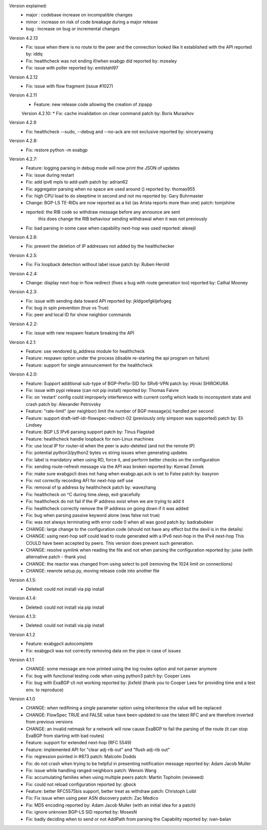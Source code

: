 Version explained:
 - major : codebase increase on incompatible changes
 - minor : increase on risk of code breakage during a major release
 - bug   : increase on bug or incremental changes

Version 4.2.13
 * Fix: issue when there is no route to the peer and the connection looked like it established with the API
   reported by: iddq
 * Fix: healthcheck was not ending if/when exabgp did
   reported by: mzealey
 * Fix: issue with poller
   reported by: emilstahl97

Version 4.2.12
 * Fix: issue with flow fragment (issue #1027)

Version 4.2.11
 * Feature: new release code allowing the creation of zipapp

 Version 4.2.10:
 * Fix: cache invalidation on clear command
 patch by: Boris Murashov

Version 4.2.9
 * Fix: healthcheck --sudo, --debug and --no-ack are not exclusive
   reported by: sincerywaing

Version 4.2.8:
 * Fix: restore python -m exabgp

Version 4.2.7:
 * Feature: logging parsing in debug mode will now print the JSON of updates
 * Fix: issue during restart
 * Fix: add ipv6 mpls to add-path
   patch by: adrian62
 * Fix: aggregator parsing when no space are used around ()
   reported by: thomas955
 * Fix: high CPU load to do sleeptime in second and not ms
   reported by: Gary Buhrmaster
 * Change: BGP-LS TE-RIDs are now reported as a list (as Arista reports more than one)
   patch: tomjshine
 * reported: the RIB code so withdraw message before any announce are sent
        this does change the RIB behaviour sending withdrawal when it was not previously
 * Fix: bad parsing in some case when capability next-hop was used
   reported: alexejli

Version 4.2.6:
 * Fix: prevent the deletion of IP addresses not added by the healthchecker

Version 4.2.5:
 * Fix: Fix loopback detection without label issue
   patch by: Ruben Herold

Version 4.2.4:
 * Change: display next-hop in flow redirect (fixes a bug with route generation too)
   reported by: Cathal Mooney

Version 4.2.3:
 * Fix: issue with sending data toward API
   reported by: jkldgoefgkljefogeg
 * Fix: bug in spin prevention (true vs True)
 * Fix: peer and local ID for show neighbor commands

Version 4.2.2:
 * Fix: issue with new respawn feature breaking the API

Version 4.2.1:
 * Feature: use vendored ip_address module for healthcheck
 * Feature: respawn option under the process (disable re-starting the api program on failure)
 * Feature: support for single announcement for the healthcheck

Version 4.2.0:
 * Feature: Support additional sub-type of BGP-Prefix-SID for SRv6-VPN 
   patch by: Hiroki SHIROKURA
 * Fix: issue with pypi release (can not pip install)
   reported by: Thomas Faivre
 * Fix: on 'restart' config could improperly interference with current config which leads to inconsystent state and crash
   patch by: Alexander Petrovsky
 * Feature: "rate-limit" (per neighbor) limit the number of BGP message(s) handled per second
 * Feature: support draft-ietf-idr-flowspec-redirect-02 (previously only simpson was supported)
   patch by: Eli Lindsey
 * Feature: BGP LS IPv6 parsing support
   patch by: Tinus Flagstad
 * Feature: healthcheck handle loopback for non-Linux machines
 * Fix: use local IP for router-id when the peer is auto-deteted (and not the remote IP)
 * Fix: potential python3/python2 bytes vs string issues when generating updates
 * Fix: label is mandatory when using RD, force it, and perform better checks on the configuration
 * Fix: sending route-refresh message via the API was broken
   reported by: Konrad Zemek
 * Fix: make sure exabgpcli does not hang when exabgp.api.ack is set to False
   patch by: basyron
 * Fix: not correctly recording AFI for next-hop self use
 * Fix: removal of ip address by healthcheck
   patch by: wavezhang
 * Fix: healthcheck on ^C during time.sleep, exit gracefully
 * Fix: healthcheck do not fail if the IP address exist when we are trying to add it
 * Fix: healthcheck correctly remove the IP address on going down if it was added
 * Fix: bug when parsing passive keyword alone (was false not true)
 * Fix: was not always terminating with error code 0 when all was good
   patch by: badrabubker
 * CHANGE: large change to the configuration code (should not have any effect but the devil is in the details)
 * CHANGE: using next-hop self could lead to route generated with a IPv6 next-hop in the IPv4 next-hop
   This COULD have been accepted by peers. This version does prevent such generation.
 * CHANGE: resolve symlink when reading the file and not when parsing the configuration
   reported by: juise (with alternative patch - thank you)
 * CHANGE: the reactor was changed from using select to poll (removing the 1024 limit on connections)
 * CHANGE: rewrote setup.py, moving release code into another file

Version 4.1.5:
 * Deleted: could not install via pip install

Version 4.1.4:
 * Deleted: could not install via pip install

Version 4.1.3:
 * Deleted: could not install via pip install

Version 4.1.2
 * Feature: exabgpcli autocomplete
 * Fix: exabgpcli was not correctly removing data on the pipe in case of issues

Version 4.1.1
 * CHANGE: some message are now printed using the log routes option and not parser anymore
 * Fix: bug with functional testing code when using python3
   patch by: Cooper Lees
 * Fix: bug with ExaBGP cli not working
   reported by: jlixfeld (thank you to Cooper Lees for providing time and a test env. to reproduce)

Version 4.1.0
 * CHANGE: when redifining a single parameter option using inheritence the value will be replaced
 * CHANGE: FlowSpec TRUE and FALSE value have been updated to use the latest RFC and are therefore inverted from previous versions
 * CHANGE: an invalid netmask for a network will now cause ExaBGP to fail the parsing of the route (it can stop ExaBGP from starting with bad routes)
 * Feature: support for extended next-hop (RFC 5549)
 * Feature: implemented API for "clear adj-rib out" and "flush adj-rib out"
 * Fix: regression pointed in #873
   patch: Malcolm Dodds
 * Fix: do not crash when trying to be helpful in presenting notification message
   reported by: Adam Jacob Muller
 * Fix: issue while handling ranged neighbors
   patch: Wenxin Wang
 * Fix: accumulating families when using multiple peers
   patch: Martin Topholm (reviewed)
 * Fix: could not reload configuration
   reported by: gbock
 * Feature: better RFC5575bis support, better treat as withdraw
   patch: Christoph Loibl
 * Fix: Fix issue when using peer ASN discovery
   patch: Zac Medico
 * Fix: MD5 encoding
   reported by: Adam Jacob Muller (with an initial idea for a patch)
 * Fix: ignore unknown BGP-LS SID
   reported by: MosesN
 * Fix: badly deciding when to send or not AddPath from parsing the Capability
   reported by: ivan-balan

